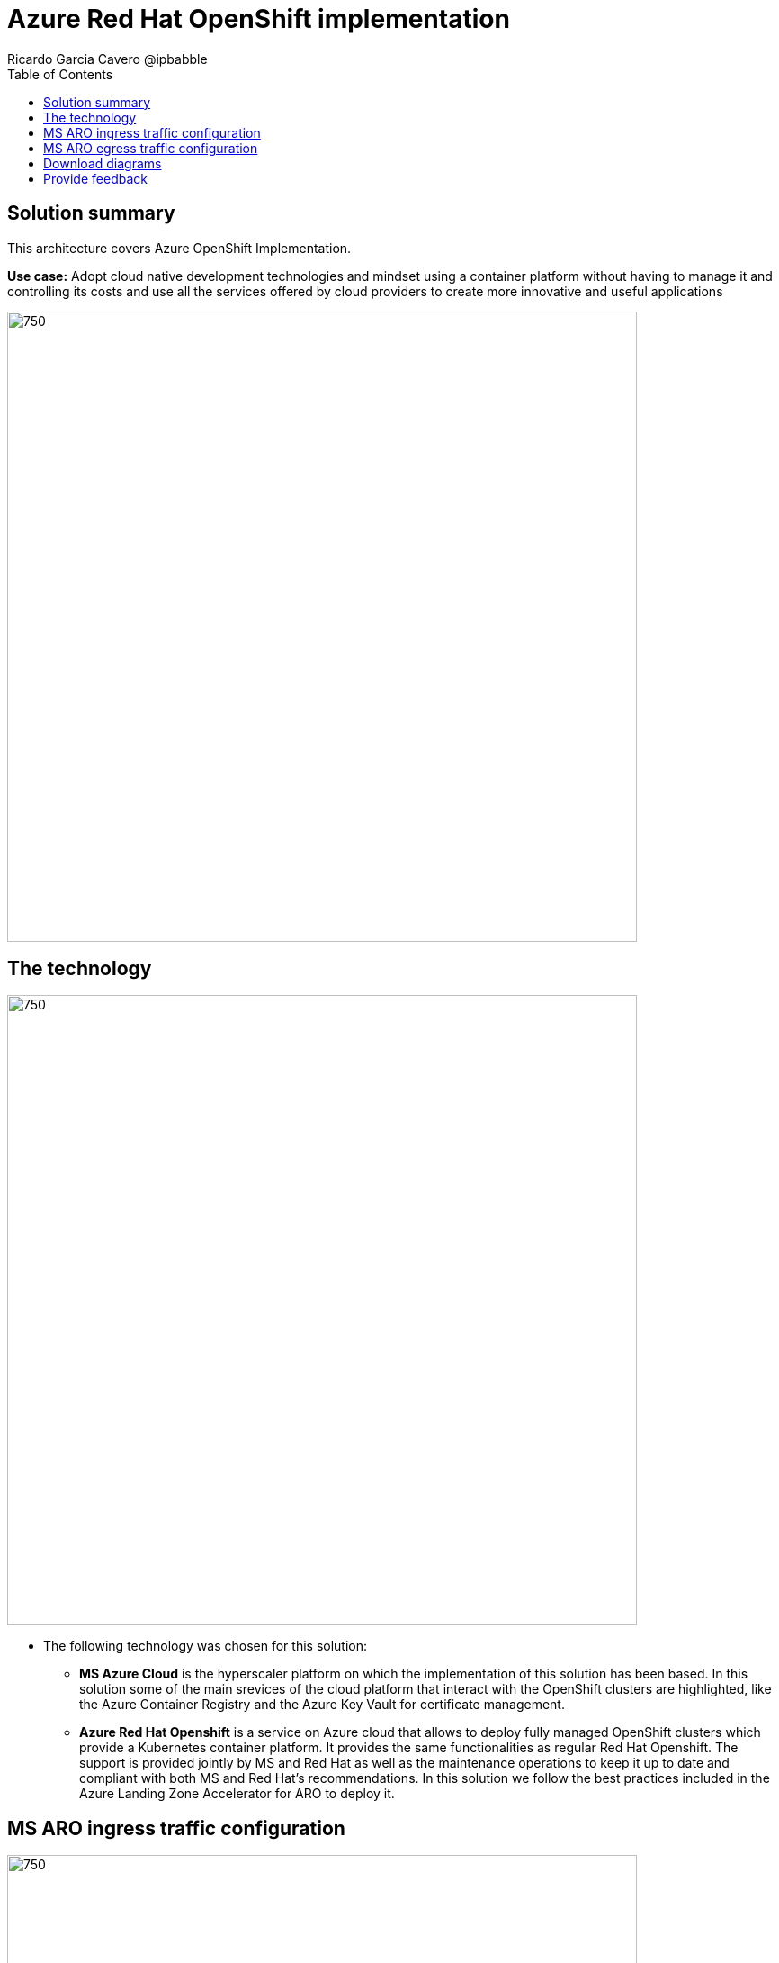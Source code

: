 = Azure Red Hat OpenShift implementation
Ricardo Garcia Cavero @ipbabble
:homepage: https://gitlab.com/osspa/portfolio-architecture-examples/
:imagesdir: images
:icons: font
:source-highlighter: prettify
:toc: left
:toclevels: 5

== Solution summary

This architecture covers Azure OpenShift Implementation.

*Use case:* Adopt cloud native development technologies and mindset using a container platform without having to manage it and controlling its costs and use all the services offered by cloud providers to create more innovative and useful applications

--
image:https://gitlab.com/osspa/portfolio-architecture-examples/-/raw/main/images/intro-marketectures/ms-aro-marketing-slide.png[750,700]
--

== The technology
--
image:https://gitlab.com/osspa/portfolio-architecture-examples/-/raw/main/images/logical-diagrams/ms-aro-ld.png[750, 700]
--

* The following technology was chosen for this solution:

** *MS Azure Cloud* is the hyperscaler platform on which the implementation of this solution has been based. In this solution some of the main srevices of the cloud platform that interact with the OpenShift clusters are highlighted, like the Azure Container Registry and the Azure Key Vault for certificate management.

** *Azure Red Hat Openshift* is a service on Azure cloud that allows to deploy fully managed OpenShift clusters which provide a Kubernetes container platform. It provides the same functionalities as regular Red Hat Openshift. The support is provided jointly by MS and Red Hat as well as the maintenance operations to keep it up to date and compliant with both MS and Red Hat's recommendations. In this solution we follow the best practices included in the Azure Landing Zone Accelerator for ARO to deploy it.

== MS ARO ingress traffic configuration
--
image:https://gitlab.com/osspa/portfolio-architecture-examples/-/raw/main/images/schematic-diagrams/ms-aro-ingress.png[750, 700]
--

This schematic diagram shows the recomended network configuration for the ingress traffic into the ARO cluster together with the main Azure services that will connect to it. 

It also shows how users can access the APIs for the applications running on the ARO clsuter through the Azure Front Door service combined with Azure Private Link to create a private endpoint.

Connection to Azure Arc logging and monitoring services is also recommended for cluster performance and usage analysis that will trigger recommendations to improve the use customers do of their clusters.


== MS ARO egress traffic configuration
--
image:https://gitlab.com/osspa/portfolio-architecture-examples/-/raw/main/images/schematic-diagrams/ms-aro-egress.png[750, 700]
--

Here we can see the recommended configuration for the egress traffic from the ARO cluster to Internet. To filter this traffic the choice for the implementation is to use Azure Firewall service.

For users that need to access the ARO cluster itself, the recommendation is to use Azure Bastion sevice to create a bastion/jump box to connect to it.

== Download diagrams
View and download all of the diagrams above in our open source tooling site.
--
https://www.redhat.com/architect/portfolio/tool/index.html?#gitlab.com/osspa/portfolio-architecture-examples/-/raw/main/diagrams/ms-aro.drawio[[Open Diagrams]]
--

== Provide feedback
You can offer to help correct or enhance this architecture by filing an https://gitlab.com/osspa/portfolio-architecture-examples/-/blob/main/sap-integration.adoc[issue or submitting a merge request against this Portfolio Architecture product in our GitLab repositories].


